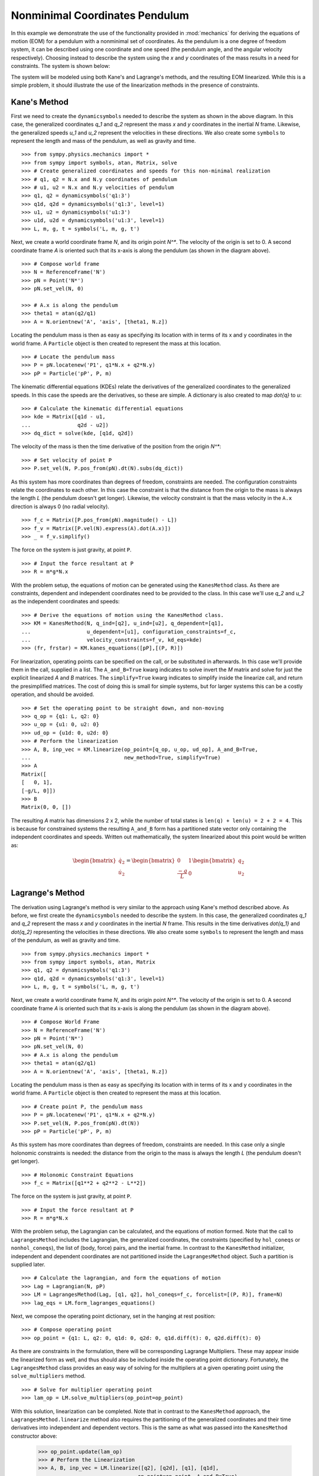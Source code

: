 ===============================
Nonminimal Coordinates Pendulum
===============================

In this example we demonstrate the use of the functionality provided in
:mod:`mechanics` for deriving the equations of motion (EOM) for a pendulum
with a nonminimal set of coordinates. As the pendulum is a one degree of
freedom system, it can be described using one coordinate and one speed (the
pendulum angle, and the angular velocity respectively). Choosing instead to
describe the system using the `x` and `y` coordinates of the mass results in
a need for constraints. The system is shown below:

.. image:: pendulum_nonmin.*
   :align: center

The system will be modeled using both Kane's and Lagrange's methods, and the
resulting EOM linearized. While this is a simple problem, it should illustrate
the use of the linearization methods in the presence of constraints.

Kane's Method
=============

First we need to create the ``dynamicsymbols`` needed to describe the system as
shown in the above diagram. In this case, the generalized coordinates `q_1` and
`q_2` represent the mass `x` and `y` coordinates in the inertial `N` frame.
Likewise, the generalized speeds `u_1` and `u_2` represent the velocities in
these directions. We also create some ``symbols`` to represent the length and
mass of the pendulum, as well as gravity and time. ::

  >>> from sympy.physics.mechanics import *
  >>> from sympy import symbols, atan, Matrix, solve
  >>> # Create generalized coordinates and speeds for this non-minimal realization
  >>> # q1, q2 = N.x and N.y coordinates of pendulum
  >>> # u1, u2 = N.x and N.y velocities of pendulum
  >>> q1, q2 = dynamicsymbols('q1:3')
  >>> q1d, q2d = dynamicsymbols('q1:3', level=1)
  >>> u1, u2 = dynamicsymbols('u1:3')
  >>> u1d, u2d = dynamicsymbols('u1:3', level=1)
  >>> L, m, g, t = symbols('L, m, g, t')

Next, we create a world coordinate frame `N`, and its origin point `N^*`. The
velocity of the origin is set to 0. A second coordinate frame `A` is oriented
such that its x-axis is along the pendulum (as shown in the diagram above). ::

  >>> # Compose world frame
  >>> N = ReferenceFrame('N')
  >>> pN = Point('N*')
  >>> pN.set_vel(N, 0)

  >>> # A.x is along the pendulum
  >>> theta1 = atan(q2/q1)
  >>> A = N.orientnew('A', 'axis', [theta1, N.z])

Locating the pendulum mass is then as easy as specifying its location with in
terms of its x and y coordinates in the world frame. A ``Particle`` object is
then created to represent the mass at this location. ::

  >>> # Locate the pendulum mass
  >>> P = pN.locatenew('P1', q1*N.x + q2*N.y)
  >>> pP = Particle('pP', P, m)

The kinematic differential equations (KDEs) relate the derivatives of the
generalized coordinates to the generalized speeds. In this case the speeds are
the derivatives, so these are simple. A dictionary is also created to map
`\dot{q}` to `u`: ::

  >>> # Calculate the kinematic differential equations
  >>> kde = Matrix([q1d - u1,
  ...               q2d - u2])
  >>> dq_dict = solve(kde, [q1d, q2d])

The velocity of the mass is then the time derivative of the position from the
origin `N^*`: ::

  >>> # Set velocity of point P
  >>> P.set_vel(N, P.pos_from(pN).dt(N).subs(dq_dict))

As this system has more coordinates than degrees of freedom, constraints are
needed. The configuration constraints relate the coordinates to each other. In
this case the constraint is that the distance from the origin to the mass is
always the length `L` (the pendulum doesn't get longer). Likewise, the velocity
constraint is that the mass velocity in the ``A.x`` direction is always 0 (no
radial velocity). ::

  >>> f_c = Matrix([P.pos_from(pN).magnitude() - L])
  >>> f_v = Matrix([P.vel(N).express(A).dot(A.x)])
  >>> _ = f_v.simplify()

The force on the system is just gravity, at point ``P``. ::

  >>> # Input the force resultant at P
  >>> R = m*g*N.x

With the problem setup, the equations of motion can be generated using the
``KanesMethod`` class. As there are constraints, dependent and independent
coordinates need to be provided to the class. In this case we'll use `q_2` and
`u_2` as the independent coordinates and speeds: ::

  >>> # Derive the equations of motion using the KanesMethod class.
  >>> KM = KanesMethod(N, q_ind=[q2], u_ind=[u2], q_dependent=[q1],
  ...                  u_dependent=[u1], configuration_constraints=f_c,
  ...                  velocity_constraints=f_v, kd_eqs=kde)
  >>> (fr, frstar) = KM.kanes_equations([pP],[(P, R)])

For linearization, operating points can be specified on the call, or be
substituted in afterwards. In this case we'll provide them in the call,
supplied in a list.  The ``A_and_B=True`` kwarg indicates to solve invert the
`M` matrix and solve for just the explicit linearized `A` and `B` matrices. The
``simplify=True`` kwarg indicates to simplify inside the linearize call, and
return the presimplified matrices. The cost of doing this is small for simple
systems, but for larger systems this can be a costly operation, and should be
avoided. ::

  >>> # Set the operating point to be straight down, and non-moving
  >>> q_op = {q1: L, q2: 0}
  >>> u_op = {u1: 0, u2: 0}
  >>> ud_op = {u1d: 0, u2d: 0}
  >>> # Perform the linearization
  >>> A, B, inp_vec = KM.linearize(op_point=[q_op, u_op, ud_op], A_and_B=True,
  ...                              new_method=True, simplify=True)
  >>> A
  Matrix([
  [   0, 1],
  [-g/L, 0]])
  >>> B
  Matrix(0, 0, [])

The resulting `A` matrix has dimensions 2 x 2, while the number of total states
is ``len(q) + len(u) = 2 + 2 = 4``. This is because for constrained systems the
resulting ``A_and_B`` form has a partitioned state vector only containing
the independent coordinates and speeds. Written out mathematically, the system
linearized about this point would be written as:

.. math::
  \begin{bmatrix} \dot{q_2} \\ \dot{u_2} \end{bmatrix} =
  \begin{bmatrix} 0 & 1 \\ \frac{-g}{L} & 0 \end{bmatrix}
  \begin{bmatrix} q_2 \\ u_2 \end{bmatrix}


Lagrange's Method
=================

The derivation using Lagrange's method is very similar to the approach using
Kane's method described above. As before, we first create the
``dynamicsymbols`` needed to describe the system. In this case, the generalized
coordinates `q_1` and `q_2` represent the mass `x` and `y` coordinates in the
inertial `N` frame.  This results in the time derivatives `\dot{q_1}` and
`\dot{q_2}` representing the velocities in these directions. We also create some
``symbols`` to represent the length and mass of the pendulum, as well as
gravity and time. ::

  >>> from sympy.physics.mechanics import *
  >>> from sympy import symbols, atan, Matrix
  >>> q1, q2 = dynamicsymbols('q1:3')
  >>> q1d, q2d = dynamicsymbols('q1:3', level=1)
  >>> L, m, g, t = symbols('L, m, g, t')

Next, we create a world coordinate frame `N`, and its origin point `N^*`. The
velocity of the origin is set to 0. A second coordinate frame `A` is oriented
such that its x-axis is along the pendulum (as shown in the diagram above). ::

  >>> # Compose World Frame
  >>> N = ReferenceFrame('N')
  >>> pN = Point('N*')
  >>> pN.set_vel(N, 0)
  >>> # A.x is along the pendulum
  >>> theta1 = atan(q2/q1)
  >>> A = N.orientnew('A', 'axis', [theta1, N.z])

Locating the pendulum mass is then as easy as specifying its location with in
terms of its x and y coordinates in the world frame. A ``Particle`` object is
then created to represent the mass at this location. ::

  >>> # Create point P, the pendulum mass
  >>> P = pN.locatenew('P1', q1*N.x + q2*N.y)
  >>> P.set_vel(N, P.pos_from(pN).dt(N))
  >>> pP = Particle('pP', P, m)

As this system has more coordinates than degrees of freedom, constraints are
needed. In this case only a single holonomic constraints is needed: the
distance from the origin to the mass is always the length `L` (the pendulum
doesn't get longer). ::

  >>> # Holonomic Constraint Equations
  >>> f_c = Matrix([q1**2 + q2**2 - L**2])

The force on the system is just gravity, at point ``P``. ::

  >>> # Input the force resultant at P
  >>> R = m*g*N.x

With the problem setup, the Lagrangian can be calculated, and the equations of
motion formed. Note that the call to ``LagrangesMethod`` includes the
Lagrangian, the generalized coordinates, the constraints (specified by
``hol_coneqs`` or ``nonhol_coneqs``), the list of (body, force) pairs, and the
inertial frame. In contrast to the ``KanesMethod`` initializer, independent and
dependent coordinates are not partitioned inside the ``LagrangesMethod``
object. Such a partition is supplied later. ::

  >>> # Calculate the lagrangian, and form the equations of motion
  >>> Lag = Lagrangian(N, pP)
  >>> LM = LagrangesMethod(Lag, [q1, q2], hol_coneqs=f_c, forcelist=[(P, R)], frame=N)
  >>> lag_eqs = LM.form_lagranges_equations()

Next, we compose the operating point dictionary, set in the hanging at rest
position: ::

  >>> # Compose operating point
  >>> op_point = {q1: L, q2: 0, q1d: 0, q2d: 0, q1d.diff(t): 0, q2d.diff(t): 0}

As there are constraints in the formulation, there will be corresponding
Lagrange Multipliers. These may appear inside the linearized form as well, and
thus should also be included inside the operating point dictionary.
Fortunately, the ``LagrangesMethod`` class provides an easy way of solving
for the multipliers at a given operating point using the ``solve_multipliers``
method. ::

  >>> # Solve for multiplier operating point
  >>> lam_op = LM.solve_multipliers(op_point=op_point)

With this solution, linearization can be completed. Note that in contrast to
the ``KanesMethod`` approach, the ``LagrangesMethod.linearize`` method also
requires the partitioning of the generalized coordinates and their time
derivatives into independent and dependent vectors.  This is the same as what
was passed into the ``KanesMethod`` constructor above:

  >>> op_point.update(lam_op)
  >>> # Perform the Linearization
  >>> A, B, inp_vec = LM.linearize([q2], [q2d], [q1], [q1d],
  ...                             op_point=op_point, A_and_B=True)
  >>> A
  Matrix([
  [     0, 1],
  [-g/L, 0]])
  >>> B
  Matrix(0, 0, [])

The resulting `A` matrix has dimensions 2 x 2, while the number of total states
is ``2*len(q) = 4``. This is because for constrained systems the resulting
``A_and_B`` form has a partitioned state vector only containing the independent
coordinates and their derivatives. Written out mathematically, the system
linearized about this point would be written as:

.. math::
  \begin{bmatrix} \dot{q_2} \\ \ddot{q_2} \end{bmatrix} =
  \begin{bmatrix} 0 & 1 \\ \frac{-g}{L} & 0 \end{bmatrix}
  \begin{bmatrix} q_2 \\ \dot{q_2} \end{bmatrix}
